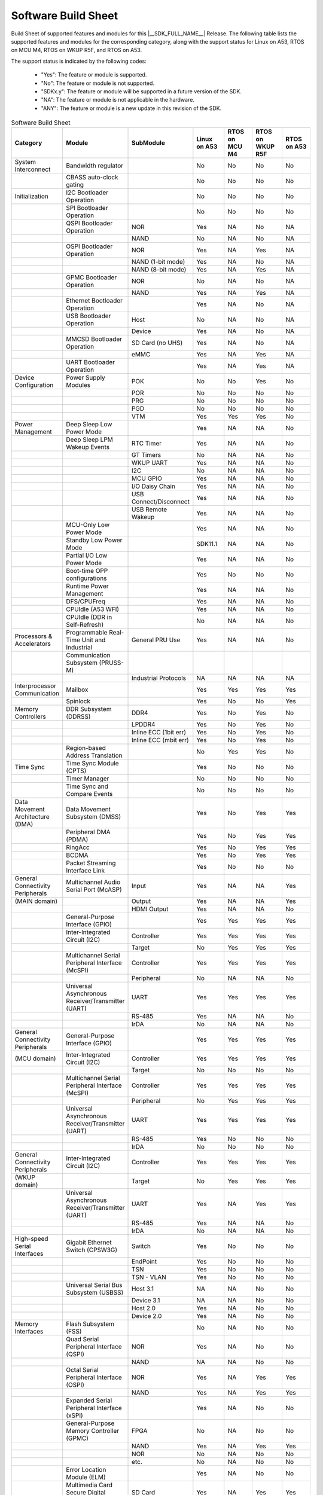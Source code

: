 .. _build_sheet:

====================
Software Build Sheet
====================

Build Sheet of supported features and modules for this |__SDK_FULL_NAME__| Release.
The following table lists the supported features and modules for the corresponding category,
along with the support status for Linux on A53, RTOS on MCU M4, RTOS on WKUP R5F, and RTOS on A53.

The support status is indicated by the following codes:

   - "Yes": The feature or module is supported.
   - "No": The feature or module is not supported.
   - "SDKx.y": The feature or module will be supported in a future version of the SDK.
   - "NA": The feature or module is not applicable in the hardware.
   - "ANY": The feature or module is a new update in this revision of the SDK.

.. csv-table:: Software Build Sheet
   :header: "Category", "Module", "SubModule", "Linux on A53", "RTOS on MCU M4", "RTOS on WKUP R5F", "RTOS on A53"
   :widths: 20, 20, 20, 20, 20, 20, 20

   System Interconnect,Bandwidth regulator,,No,No,No,No
   ,CBASS auto-clock gating,,No,No,No,No
   Initialization,I2C Bootloader Operation,,No,No,No,No
   ,SPI Bootloader Operation,,No,No,No,No
   ,QSPI Bootloader Operation,NOR,Yes,NA,No,NA
   ,,NAND,No,NA,No,NA
   ,OSPI Bootloader Operation,NOR,Yes,NA,Yes,NA
   ,,NAND (1-bit mode),Yes,NA,No,NA
   ,,NAND (8-bit mode),Yes,NA,Yes,NA
   ,GPMC Bootloader Operation,NOR,No,NA,No,NA
   ,,NAND,Yes,NA,Yes,NA
   ,Ethernet Bootloader Operation,,Yes,NA,No,NA
   ,USB Bootloader Operation,Host,No,NA,No,NA
   ,,Device,Yes,NA,No,NA
   ,MMCSD Bootloader Operation,SD Card (no UHS),Yes,NA,No,NA
   ,,eMMC,Yes,NA,Yes,NA
   ,UART Bootloader Operation,,Yes,NA,Yes,NA
   Device Configuration,Power Supply Modules,POK,No,No,Yes,No
   ,,POR,No,No,No,No
   ,,PRG,No,No,No,No
   ,,PGD,No,No,No,No
   ,,VTM,Yes,Yes,Yes,No
   Power Management,Deep Sleep Low Power Mode,,Yes,NA,NA,No
   ,Deep Sleep LPM Wakeup Events,RTC Timer,Yes,NA,NA,No
   ,,GT Timers,No,NA,NA,No
   ,,WKUP UART,Yes,NA,NA,No
   ,,I2C,No,NA,NA,No
   ,,MCU GPIO,Yes,NA,NA,No
   ,,I/O Daisy Chain,Yes,NA,NA,No
   ,,USB Connect/Disconnect,Yes,NA,NA,No
   ,,USB Remote Wakeup,Yes,NA,NA,No
   ,MCU-Only Low Power Mode,,Yes,NA,NA,No
   ,Standby Low Power Mode,,SDK11.1,NA,NA,No
   ,Partial I/O Low Power Mode,,Yes,NA,NA,No
   ,Boot-time OPP configurations,,Yes,No,No,No
   ,Runtime Power Management,,Yes,NA,NA,No
   ,DFS/CPUFreq,,Yes,NA,NA,No
   ,CPUIdle (A53 WFI),,Yes,NA,NA,No
   ,CPUIdle (DDR in Self-Refresh),,No,NA,NA,No
   Processors & Accelerators,Programmable Real-Time Unit and Industrial,General PRU Use,Yes,NA,NA,No
   ,Communication Subsystem (PRUSS-M),,,,,
   ,,Industrial Protocols,NA,NA,NA,NA
   Interprocessor Communication,Mailbox,,Yes,Yes,Yes,Yes
   ,Spinlock,,Yes,No,No,Yes
   Memory Controllers,DDR Subsystem (DDRSS),DDR4,Yes,No,Yes,No
   ,,LPDDR4,Yes,No,Yes,No
   ,,Inline ECC (1bit err),Yes,No,Yes,No
   ,,Inline ECC (mbit err),Yes,No,Yes,No
   ,Region-based Address Translation,,No,Yes,Yes,No
   Time Sync,Time Sync Module (CPTS),,Yes,No,No,No
   ,Timer Manager,,No,No,No,No
   ,Time Sync and Compare Events,,No,No,No,No
   Data Movement Architecture (DMA),Data Movement Subsystem (DMSS),,Yes,No,Yes,Yes
   ,Peripheral DMA (PDMA),,Yes,No,Yes,Yes
   ,RingAcc,,Yes,No,Yes,Yes
   ,BCDMA,,Yes,No,Yes,Yes
   ,Packet Streaming Interface Link,,Yes,No,No,No
   General Connectivity Peripherals,Multichannel Audio Serial Port (McASP),Input,Yes,NA,NA,Yes
   (MAIN domain),,Output,Yes,NA,NA,Yes
   ,,HDMI Output,Yes,NA,NA,No
   ,General-Purpose Interface (GPIO),,Yes,Yes,Yes,Yes
   ,Inter-Integrated Circuit (I2C),Controller,Yes,Yes,Yes,Yes
   ,,Target,No,Yes,Yes,Yes
   ,Multichannel Serial Peripheral Interface (McSPI),Controller,Yes,Yes,Yes,Yes
   ,,Peripheral,No,NA,NA,No
   ,Universal Asynchronous Receiver/Transmitter (UART),UART,Yes,Yes,Yes,Yes
   ,,RS-485,Yes,NA,NA,No
   ,,IrDA,No,NA,NA,No
   General Connectivity Peripherals,General-Purpose Interface (GPIO),,Yes,Yes,Yes,Yes
   (MCU domain),Inter-Integrated Circuit (I2C),Controller,Yes,Yes,Yes,Yes
   ,,Target,No,No,No,No
   ,Multichannel Serial Peripheral Interface (McSPI),Controller,Yes,Yes,Yes,Yes
   ,,Peripheral,No,Yes,Yes,Yes
   ,Universal Asynchronous Receiver/Transmitter (UART),UART,Yes,Yes,Yes,Yes
   ,,RS-485,Yes,No,No,No
   ,,IrDA,No,No,No,No
   General Connectivity Peripherals,Inter-Integrated Circuit (I2C),Controller,Yes,Yes,Yes,Yes
   (WKUP domain),,Target,No,Yes,Yes,Yes
   ,Universal Asynchronous Receiver/Transmitter (UART),UART,Yes,NA,Yes,Yes
   ,,RS-485,Yes,NA,NA,No
   ,,IrDA,No,NA,NA,No
   High-speed Serial Interfaces,Gigabit Ethernet Switch (CPSW3G),Switch,Yes,No,No,No
   ,,EndPoint,Yes,No,No,No
   ,,TSN,Yes,No,No,No
   ,,TSN - VLAN,Yes,No,No,No
   ,Universal Serial Bus Subsystem (USBSS),Host 3.1,NA,NA,No,No
   ,,Device 3.1,NA,NA,No,No
   ,,Host 2.0,Yes,NA,No,No
   ,,Device 2.0,Yes,NA,No,No
   Memory Interfaces,Flash Subsystem (FSS),,No,NA,No,No
   ,Quad Serial Peripheral Interface (QSPI),NOR,Yes,NA,No,No
   ,,NAND,NA,NA,No,No
   ,Octal Serial Peripheral Interface (OSPI),NOR,Yes,NA,Yes,Yes
   ,,NAND,Yes,NA,Yes,Yes
   ,Expanded Serial Peripheral Interface (xSPI),,Yes,NA,No,No
   ,General-Purpose Memory Controller (GPMC),FPGA,No,NA,No,No
   ,,NAND,Yes,NA,Yes,Yes
   ,,NOR,No,NA,No,No
   ,,etc.,No,NA,No,No
   ,Error Location Module (ELM),,Yes,NA,No,No
   ,Multimedia Card Secure Digital (MMCSD) Interface,SD Card,Yes,NA,Yes,Yes
   ,,eMMC,Yes,NA,Yes,Yes
   Industrial & Control Interfaces,Controller Area Network (MCAN) - MAIN domain,CAN,Yes,NA,Yes,Yes
   ,,CAN FD,Yes,NA,Yes,Yes
   ,Controller Area Network (MCAN) - MCU domain,CAN,Yes,Yes,No,Yes
   ,,CAN FD,Yes,Yes,No,Yes
   ,Enhanced Capture (ECAP) Module,Capture,Yes,No,No,Yes
   ,,PWM,Yes,No,No,Yes
   ,Enhanced Pulse Width Modulation (EPWM) Module,,Yes,Yes,No,Yes
   ,Enhanced Quadrature Encoder Pulse (EQEP) Module,,Yes,No,No,Yes
   Camera Subsystem,Camera Streaming Interface Receiver (CSI_RX_IF),,Yes,NA,No,No
   ,MIPI D-PHY Receiver (DPHY_RX),,Yes,NA,No,No
   ,Multiple Camera,,Yes,NA,No,No
   Timer Modules,Global Timebase Counter (GTC),,Yes,No,Yes,Yes
   ,Windowed Watchdog Timer (WWDT) - MAIN domain,,Yes,No,No,Yes
   ,Windowed Watchdog Timer (WWDT) - MCU domain,,NA,No,No,NA
   ,Windowed Watchdog Timer (WWDT) - WKUP domain,,NA,No,No,NA
   ,Real-Time Clock (RTC),,Yes,No,No,Yes
   ,Timers - MAIN domain,Timer,Yes,NA,NA,Yes
   ,,Capture,No,NA,NA,No
   ,,Compare,No,NA,NA,No
   ,,PWM,Yes,NA,NA,No
   ,Timers - MCU domain,Timer,No,Yes,NA,No
   ,,Capture,No,No,NA,No
   ,,Compare,No,No,NA,No
   ,,PWM,No,No,NA,No
   ,Timers - WKUP domain,Timer,Yes,NA,Yes,No
   ,,Capture,No,NA,No,No
   ,,Compare,No,NA,No,No
   ,,PWM,No,NA,No,No
   Internal Diagnostic Modules,Dual Clock Comparator (DCC),,No,Yes,Yes,No
   ,Error Signaling Module (ESM),,No,Yes,Yes,No
   ,SDL Driver Porting Layer(SDL DPL),,No,Yes,Yes,No
   ,Memory Cyclic Redundancy Check (MCRC) Controller,,Yes,Yes,Yes,No
   ,RTI(WWDG),,No,Yes,Yes,No
   ,Voltage and Thermal Management(VTM),,No,Yes,Yes,No
   ,Interconnect Isolation Gasket(STOG),,No,Yes,Yes,No
   ,Interconnect Isolation Gasket(MTOG),,No,Yes,No,No
   ,Power OK(POK),,No,Yes,Yes,No
   ,PBIST(Built In Self Test),,No,Yes,Yes,No
   ,ECC Aggregator,,No,Yes,Yes,No
   DISPLAY Subsystem,Open LVDS Display Interface Transmitter (OLDITX),,Yes,No,No,No
   ,DISPLAY Parallel Interface (DPI),,Yes,No,No,No
   ,Dual Display,,Yes,No,No,No
   Graphics Processing Unit,,,Yes,NA,NA,No
   On-Die Temperature sensor,,,Yes,NA,NA,No
   On-Chip Debug,,,Yes,NA,NA,NA
   Crypto Accelerator (SA3UL),Advanced Encryption Standard (AES),AES-CBC,Yes,NA,NA,No
   ,,AES-ECB,Yes,NA,NA,No
   ,SHA/MD5 Crypto Hardware-Accelerated Module (SHA/MD5),SHA-256,Yes,NA,NA,No
   ,,SHA-512,Yes,NA,NA,No
   ,True Random Number Generator (TRNG),,Yes,NA,NA,No
